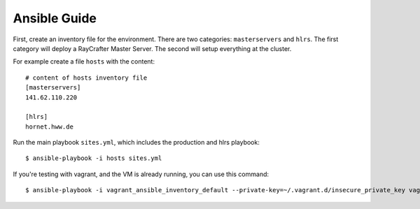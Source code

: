 .. _ansibleguide:

=============
Ansible Guide
=============

First, create an inventory file for the environment. There are two categories: ``masterservers`` and ``hlrs``. The first category will deploy a RayCrafter Master Server. The second will setup everything at the cluster.

For example create a file ``hosts`` with the content::

  # content of hosts inventory file
  [masterservers]
  141.62.110.220
  
  [hlrs]
  hornet.hww.de

Run the main playbook ``sites.yml``, which includes the production and hlrs playbook::

  $ ansible-playbook -i hosts sites.yml

If you're testing with vagrant, and the VM is already running, you can use this command::

  $ ansible-playbook -i vagrant_ansible_inventory_default --private-key=~/.vagrant.d/insecure_private_key vagrant.yml
